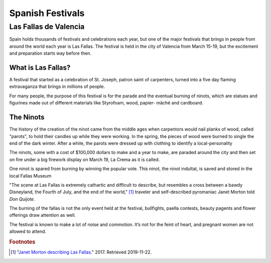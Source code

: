 Spanish Festivals
=================

Las Fallas de Valencia
----------------------
Spain holds thousands of festivals and
celebrations each year, but one of the major
festivals that brings in people from around
the world each year is Las Fallas. The festival
is held in the city of Valencia from March 15-19,
but the excitement and preparation starts way
before then.

What is Las Fallas?
~~~~~~~~~~~~~~~~~~~
A festival that started as a celebration of
St. Joseph, patron saint of carpenters, turned
into a five day flaming extravaganza that
brings in millions of people.

For many people, the purpose of this festival
is for the parade and the eventual burning of
ninots, which are statues and figurines made
out of different materials like Styrofoam, wood,
papier- mâché and cardboard.

The Ninots
~~~~~~~~~~
The history of the creation of the ninot came
from the middle ages when carpentors would nail
planks of wood, called "parots", to hold their
candles up while they were working. In the spring,
the pieces of wood were burned to single the end
of the dark winter. After a while, the parots
were dressed up with clothing to identify a
local-personality

The ninots, some with a cost of $100,000 dollars
to make and a year to make, are paraded around
the city and then set on fire under a big firework
display on March 19, La Crema as it is called.

One ninot is spared from burning by winning
the popular vote. This ninot, the ninot
indultat, is saved and stored in the local
Fallas Museum

"The scene at Las Fallas is extremely
cathartic and difficult to describe,
but resembles a cross between a bawdy
Disneyland, the Fourth of July, and the
end of the world," [#f1]_ traveler and self-described
pyromaniac Janet Morton told *Don Quijote*.

The burning of the fallas is not the only
event held at the festival, bullfights, paella
contests, beauty pagents and flower offerings draw
attention as well.

The festival is known to make a lot of noise and
commotion. It’s not for the feint of heart, and
pregnant women are not allowed to attend.

.. rubric:: Footnotes

.. [#f1] "`Janet Morton describing Las Fallas <https://www.driftwoodjournals.com/discover-valencias-las-fallas-festival-everything-you-need-to-know-about-spains-most-explosive-festival/>`_." 2017. Retrieved 2019-11-22.